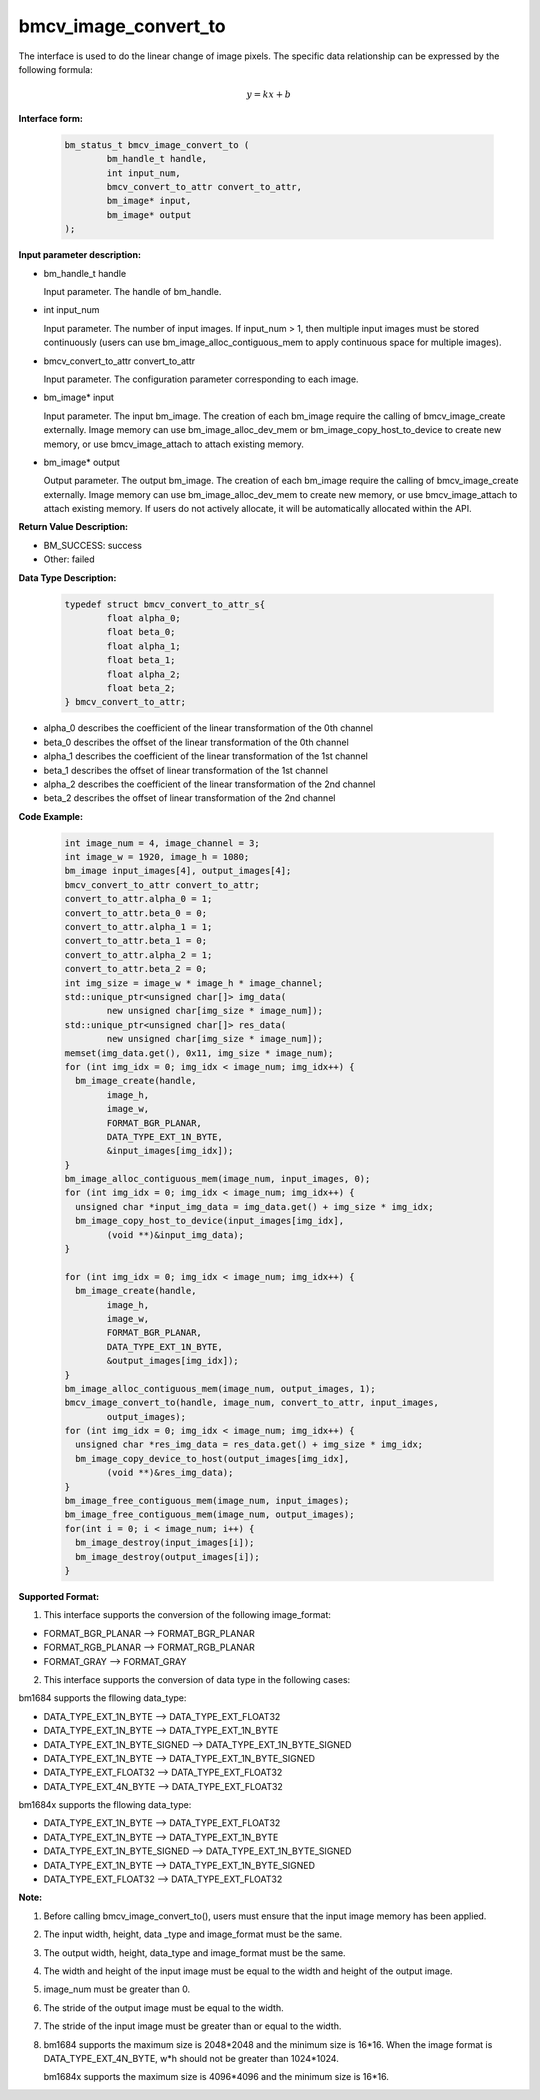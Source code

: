 bmcv_image_convert_to
=====================

The interface is used to do the linear change of image pixels. The specific data relationship can be expressed by the following formula:

.. math::
    \begin{array}{c}
    y=kx+b
    \end{array}

**Interface form:**

    .. code-block:: c

        bm_status_t bmcv_image_convert_to (
                bm_handle_t handle,
                int input_num,
                bmcv_convert_to_attr convert_to_attr,
                bm_image* input,
                bm_image* output
        );


**Input parameter description:**

* bm_handle_t handle

  Input parameter. The handle of bm_handle.

* int input_num

  Input parameter. The number of input images. If input_num > 1, then multiple input images must be stored continuously (users can use bm_image_alloc_contiguous_mem to apply continuous space for multiple images).

* bmcv_convert_to_attr convert_to_attr

  Input parameter. The configuration parameter corresponding to each image.

* bm_image\* input

  Input parameter. The input bm_image. The creation of each bm_image require the calling of bmcv_image_create externally. Image memory can use bm_image_alloc_dev_mem or bm_image_copy_host_to_device to create new memory, or use bmcv_image_attach to attach existing memory.

* bm_image\* output

  Output parameter. The output bm_image. The creation of each bm_image require the calling of bmcv_image_create externally. Image memory can use bm_image_alloc_dev_mem to create new memory, or use bmcv_image_attach to attach existing memory. If users do not actively allocate, it will be automatically allocated within the API.


**Return Value Description:**

* BM_SUCCESS: success

* Other: failed


**Data Type Description:**

    .. code-block:: c

        typedef struct bmcv_convert_to_attr_s{
                float alpha_0;
                float beta_0;
                float alpha_1;
                float beta_1;
                float alpha_2;
                float beta_2;
        } bmcv_convert_to_attr;


* alpha_0 describes the coefficient of the linear transformation of the 0th channel

* beta_0 describes the offset of the linear transformation of the 0th channel

* alpha_1 describes the coefficient of the linear transformation of the 1st channel

* beta_1 describes the offset of linear transformation of the 1st channel

* alpha_2 describes the coefficient of the linear transformation of the 2nd channel

* beta_2 describes the offset of linear transformation of the 2nd channel


**Code Example:**

    .. code-block:: c

        int image_num = 4, image_channel = 3;
        int image_w = 1920, image_h = 1080;
        bm_image input_images[4], output_images[4];
        bmcv_convert_to_attr convert_to_attr;
        convert_to_attr.alpha_0 = 1;
        convert_to_attr.beta_0 = 0;
        convert_to_attr.alpha_1 = 1;
        convert_to_attr.beta_1 = 0;
        convert_to_attr.alpha_2 = 1;
        convert_to_attr.beta_2 = 0;
        int img_size = image_w * image_h * image_channel;
        std::unique_ptr<unsigned char[]> img_data(
                new unsigned char[img_size * image_num]);
        std::unique_ptr<unsigned char[]> res_data(
                new unsigned char[img_size * image_num]);
        memset(img_data.get(), 0x11, img_size * image_num);
        for (int img_idx = 0; img_idx < image_num; img_idx++) {
          bm_image_create(handle,
                image_h,
                image_w,
                FORMAT_BGR_PLANAR,
                DATA_TYPE_EXT_1N_BYTE,
                &input_images[img_idx]);
        }
        bm_image_alloc_contiguous_mem(image_num, input_images, 0);
        for (int img_idx = 0; img_idx < image_num; img_idx++) {
          unsigned char *input_img_data = img_data.get() + img_size * img_idx;
          bm_image_copy_host_to_device(input_images[img_idx],
                (void **)&input_img_data);
        }

        for (int img_idx = 0; img_idx < image_num; img_idx++) {
          bm_image_create(handle,
                image_h,
                image_w,
                FORMAT_BGR_PLANAR,
                DATA_TYPE_EXT_1N_BYTE,
                &output_images[img_idx]);
        }
        bm_image_alloc_contiguous_mem(image_num, output_images, 1);
        bmcv_image_convert_to(handle, image_num, convert_to_attr, input_images,
                output_images);
        for (int img_idx = 0; img_idx < image_num; img_idx++) {
          unsigned char *res_img_data = res_data.get() + img_size * img_idx;
          bm_image_copy_device_to_host(output_images[img_idx],
                (void **)&res_img_data);
        }
        bm_image_free_contiguous_mem(image_num, input_images);
        bm_image_free_contiguous_mem(image_num, output_images);
        for(int i = 0; i < image_num; i++) {
          bm_image_destroy(input_images[i]);
          bm_image_destroy(output_images[i]);
        }

**Supported Format:**

1. This interface supports the conversion of the following image_format:

* FORMAT_BGR_PLANAR ——> FORMAT_BGR_PLANAR

* FORMAT_RGB_PLANAR ——> FORMAT_RGB_PLANAR

* FORMAT_GRAY ——> FORMAT_GRAY

2. This interface supports the conversion of data type in the following cases:

bm1684 supports the fllowing data_type:

* DATA_TYPE_EXT_1N_BYTE ——> DATA_TYPE_EXT_FLOAT32

* DATA_TYPE_EXT_1N_BYTE ——> DATA_TYPE_EXT_1N_BYTE

* DATA_TYPE_EXT_1N_BYTE_SIGNED ——> DATA_TYPE_EXT_1N_BYTE_SIGNED

* DATA_TYPE_EXT_1N_BYTE ——> DATA_TYPE_EXT_1N_BYTE_SIGNED

* DATA_TYPE_EXT_FLOAT32 ——> DATA_TYPE_EXT_FLOAT32

* DATA_TYPE_EXT_4N_BYTE ——> DATA_TYPE_EXT_FLOAT32

bm1684x supports the fllowing data_type:

* DATA_TYPE_EXT_1N_BYTE ——> DATA_TYPE_EXT_FLOAT32

* DATA_TYPE_EXT_1N_BYTE ——> DATA_TYPE_EXT_1N_BYTE

* DATA_TYPE_EXT_1N_BYTE_SIGNED ——> DATA_TYPE_EXT_1N_BYTE_SIGNED

* DATA_TYPE_EXT_1N_BYTE ——> DATA_TYPE_EXT_1N_BYTE_SIGNED

* DATA_TYPE_EXT_FLOAT32 ——> DATA_TYPE_EXT_FLOAT32

**Note:**

1. Before calling bmcv_image_convert_to(), users must ensure that the input image memory has been applied.

2. The input width, height, data _type and image_format must be the same.

3. The output width, height, data_type and image_format must be the same.

4. The width and height of the input image must be equal to the width and height of the output image.

5. image_num must be greater than 0.

6. The stride of the output image must be equal to the width.

7. The stride of the input image must be greater than or equal to the width.

8. bm1684 supports the maximum size is 2048*2048 and the minimum size is 16*16. When the image format is DATA_TYPE_EXT_4N_BYTE, w*h should not be greater than 1024*1024.

   bm1684x supports the maximum size is 4096*4096 and the minimum size is 16*16.
